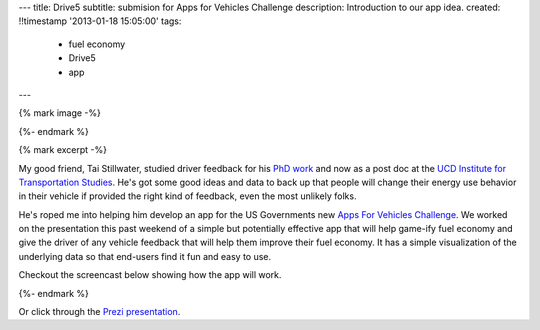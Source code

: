 ---
title: Drive5
subtitle: submision for Apps for Vehicles Challenge
description: Introduction to our app idea.
created: !!timestamp '2013-01-18 15:05:00'
tags:
    - fuel economy
    - Drive5
    - app
---

{% mark image -%}

{%- endmark %}

{% mark excerpt -%}

My good friend, Tai Stillwater, studied driver feedback for his `PhD work
<http://pubs.its.ucdavis.edu/download_pdf.php?id=1518>`_ and now as a post doc
at the `UCD Institute for Transportation Studies <http://its.ucdavis.edu>`_.
He's got some good ideas and data to back up that people will change their
energy use behavior in their vehicle if provided the right kind of feedback,
even the most unlikely folks.

He's roped me into helping him develop an app for the US Governments new `Apps
For Vehicles Challenge <http://appsforvehicles.challenge.gov/>`_. We worked on
the presentation this past weekend of a simple but potentially effective app
that will help game-ify fuel economy and give the driver of any vehicle feedback
that will help them improve their fuel economy. It has a simple visualization
of the underlying data so that end-users find it fun and easy to use.

Checkout the screencast below showing how the app will work.

{%- endmark %}


.. raw:: html

  <iframe width="560" height="315" src="http://www.youtube.com/embed/bwU4T2BMw9k"
   frameborder="0" allowfullscreen></iframe>

Or click through the `Prezi presentation`_.

.. _Prezi presentation: http://prezi.com/ziruhvpokaj5/drive5-apps-for-vehicles-challenge-entry/?kw=view-ziruhvpokaj5&rc=ref-28581613
